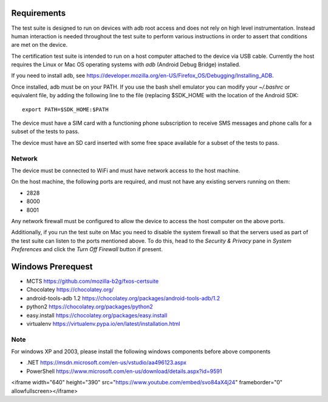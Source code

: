 Requirements
============

The test suite is designed to run on devices with adb root access
and does not rely on high level instrumentation.  Instead human
interaction is needed throughout the test suite to perform various
instructions in order to assert that conditions are met on the device.

The certification test suite is intended to run on a host computer
attached to the device via USB cable.  Currently the host requires the
Linux or Mac OS operating systems with *adb* (Android Debug Bridge)
installed.

If you need to install adb, see
https://developer.mozilla.org/en-US/Firefox_OS/Debugging/Installing_ADB.

Once installed, adb must be on your PATH.  If you use the bash shell
emulator you can modify your *~/.bashrc* or equivalent file, by
adding the following line to the file (replacing $SDK_HOME with the
location of the Android SDK::

    export PATH=$SDK_HOME:$PATH

The device must have a SIM card with a functioning phone
subscription to receive SMS messages and phone calls for a subset of the tests
to pass.

The device must have an SD card inserted with some free space available for
a subset of the tests to pass.

Network
-------

The device must be connected to WiFi and must have network access to
the host machine.

On the host machine, the following ports are required, and must not
have any existing servers running on them:

- 2828
- 8000
- 8001

Any network firewall must be configured to allow the device to access
the host computer on the above ports.

Additionally, if you run the test suite on Mac you need to disable
the system firewall so that the servers used as part of the test
suite can listen to the ports mentioned above.  To do this, head
to the *Security & Privacy* pane in *System Preferences* and click
the *Turn Off Firewall* button if present.


Windows Prerequest
==================
* MCTS                    https://github.com/mozilla-b2g/fxos-certsuite
* Chocolatey              https://chocolatey.org/
* android-tools-adb 1.2   https://chocolatey.org/packages/android-tools-adb/1.2 
* python2                 https://chocolatey.org/packages/python2 
* easy.install            https://chocolatey.org/packages/easy.install 
* virtualenv              https://virtualenv.pypa.io/en/latest/installation.html 

Note
----
For windows XP and 2003, please install the following windows components before above components

* .NET https://msdn.microsoft.com/en-us/vstudio/aa496123.aspx
* PowerShell https://www.microsoft.com/en-us/download/details.aspx?id=9591


.. raw:: html
<iframe width="640" height="390" src="https://www.youtube.com/embed/svo84aX4j24" frameborder="0" allowfullscreen></iframe>
